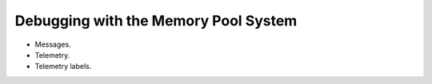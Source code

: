 .. _guide-debug:

Debugging with the Memory Pool System
=====================================

* Messages.

* Telemetry.

* Telemetry labels.
